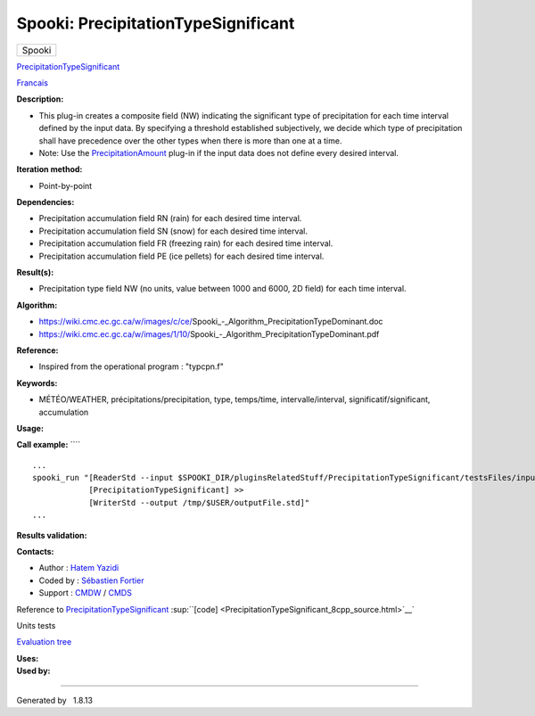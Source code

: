 ====================================
Spooki: PrecipitationTypeSignificant
====================================

.. raw:: html

   <div id="top">

.. raw:: html

   <div id="titlearea">

+--------------------------------------------------------------------------+
| .. raw:: html                                                            |
|                                                                          |
|    <div id="projectname">                                                |
|                                                                          |
| Spooki                                                                   |
|                                                                          |
| .. raw:: html                                                            |
|                                                                          |
|    </div>                                                                |
+--------------------------------------------------------------------------+

.. raw:: html

   </div>

.. raw:: html

   <div id="main-nav">

.. raw:: html

   </div>

.. raw:: html

   <div id="MSearchSelectWindow"
   onmouseover="return searchBox.OnSearchSelectShow()"
   onmouseout="return searchBox.OnSearchSelectHide()"
   onkeydown="return searchBox.OnSearchSelectKey(event)">

.. raw:: html

   </div>

.. raw:: html

   <div id="MSearchResultsWindow">

.. raw:: html

   </div>

.. raw:: html

   </div>

.. raw:: html

   <div class="header">

.. raw:: html

   <div class="headertitle">

.. raw:: html

   <div class="title">

`PrecipitationTypeSignificant <classPrecipitationTypeSignificant.html>`__

.. raw:: html

   </div>

.. raw:: html

   </div>

.. raw:: html

   </div>

.. raw:: html

   <div class="contents">

.. raw:: html

   <div class="textblock">

`Francais <../../spooki_french_doc/html/pluginPrecipitationTypeSignificant.html>`__

**Description:**

-  This plug-in creates a composite field (NW) indicating the
   significant type of precipitation for each time interval defined by
   the input data. By specifying a threshold established subjectively,
   we decide which type of precipitation shall have precedence over the
   other types when there is more than one at a time.
-  Note: Use the `PrecipitationAmount <classPrecipitationAmount.html>`__
   plug-in if the input data does not define every desired interval.

**Iteration method:**

-  Point-by-point

**Dependencies:**

-  Precipitation accumulation field RN (rain) for each desired time
   interval.
-  Precipitation accumulation field SN (snow) for each desired time
   interval.
-  Precipitation accumulation field FR (freezing rain) for each desired
   time interval.
-  Precipitation accumulation field PE (ice pellets) for each desired
   time interval.

**Result(s):**

-  Precipitation type field NW (no units, value between 1000 and 6000,
   2D field) for each time interval.

**Algorithm:**

-  https://wiki.cmc.ec.gc.ca/w/images/c/ce/Spooki_-_Algorithm_PrecipitationTypeDominant.doc
-  https://wiki.cmc.ec.gc.ca/w/images/1/10/Spooki_-_Algorithm_PrecipitationTypeDominant.pdf

**Reference:**

-  Inspired from the operational program : "typcpn.f"

**Keywords:**

-  MÉTÉO/WEATHER, précipitations/precipitation, type, temps/time,
   intervalle/interval, significatif/significant, accumulation

**Usage:**

**Call example:** ````

::

        ...
        spooki_run "[ReaderStd --input $SPOOKI_DIR/pluginsRelatedStuff/PrecipitationTypeSignificant/testsFiles/inputFile.std] >>
                    [PrecipitationTypeSignificant] >>
                    [WriterStd --output /tmp/$USER/outputFile.std]"
        ...

**Results validation:**

**Contacts:**

-  Author : `Hatem
   Yazidi <https://wiki.cmc.ec.gc.ca/wiki/User:Yazidih>`__
-  Coded by : `Sébastien
   Fortier <https://wiki.cmc.ec.gc.ca/wiki/User:Fortiers>`__
-  Support : `CMDW <https://wiki.cmc.ec.gc.ca/wiki/CMDW>`__ /
   `CMDS <https://wiki.cmc.ec.gc.ca/wiki/CMDS>`__

Reference to
`PrecipitationTypeSignificant <classPrecipitationTypeSignificant.html>`__
:sup:``[code] <PrecipitationTypeSignificant_8cpp_source.html>`__`

Units tests

`Evaluation tree <PrecipitationTypeSignificant_graph.png>`__

| **Uses:**

| **Used by:**

.. raw:: html

   </div>

.. raw:: html

   </div>

--------------

Generated by  |doxygen| 1.8.13

.. |doxygen| image:: doxygen.png
   :class: footer
   :target: http://www.doxygen.org/index.html
